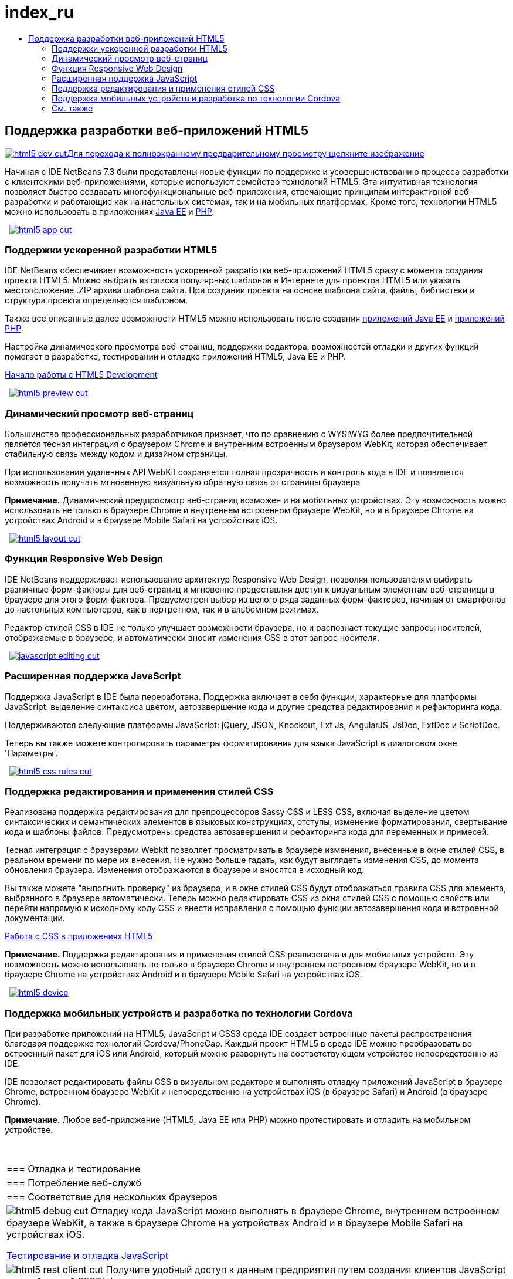 // 
//     Licensed to the Apache Software Foundation (ASF) under one
//     or more contributor license agreements.  See the NOTICE file
//     distributed with this work for additional information
//     regarding copyright ownership.  The ASF licenses this file
//     to you under the Apache License, Version 2.0 (the
//     "License"); you may not use this file except in compliance
//     with the License.  You may obtain a copy of the License at
// 
//       http://www.apache.org/licenses/LICENSE-2.0
// 
//     Unless required by applicable law or agreed to in writing,
//     software distributed under the License is distributed on an
//     "AS IS" BASIS, WITHOUT WARRANTIES OR CONDITIONS OF ANY
//     KIND, either express or implied.  See the License for the
//     specific language governing permissions and limitations
//     under the License.
//

= index_ru
:jbake-type: page
:jbake-tags: old-site, needs-review
:jbake-status: published
:keywords: Apache NetBeans  index_ru
:description: Apache NetBeans  index_ru
:toc: left
:toc-title:

 

== Поддержка разработки веб-приложений HTML5

link:html5-dev.png[image:html5-dev-cut.png[][font-11]#Для перехода к полноэкранному предварительному просмотру щелкните изображение#]

Начиная с IDE NetBeans 7.3 были представлены новые функции по поддержке и усовершенствованию процесса разработки с клиентскими веб-приложениями, которые используют семейство технологий HTML5. Эта интуитивная технология позволяет быстро создавать многофункциональные веб-приложения, отвечающие принципам интерактивной веб-разработки и работающие как на настольных системах, так и на мобильных платформах. Кроме того, технологии HTML5 можно использовать в приложениях link:../java-on-server/index.html[Java EE] и link:../php/index.html[PHP].

    [overview-right]#link:html5-app.png[image:html5-app-cut.png[]]#

=== Поддержки ускоренной разработки HTML5

IDE NetBeans обеспечивает возможность ускоренной разработки веб-приложений HTML5 сразу с момента создания проекта HTML5. Можно выбрать из списка популярных шаблонов в Интернете для проектов HTML5 или указать местоположение .ZIP архива шаблона сайта. При создании проекта на основе шаблона сайта, файлы, библиотеки и структура проекта определяются шаблоном.

Также все описанные далее возможности HTML5 можно использовать после создания link:../java-on-server/index.html[приложений Java EE] и link:../php/index.html[приложений PHP].

Настройка динамического просмотра веб-страниц, поддержки редактора, возможностей отладки и других функций помогает в разработке, тестировании и отладке приложений HTML5, Java EE и PHP.

link:../../kb/docs/webclient/html5-gettingstarted.html[Начало работы с HTML5 Development]

     [overview-left]#link:html5-preview.png[image:html5-preview-cut.png[]]#

=== Динамический просмотр веб-страниц

Большинство профессиональных разработчиков признает, что по сравнению с WYSIWYG более предпочтительной является тесная интеграция с браузером Chrome и внутренним встроенным браузером WebKit, которая обеспечивает стабильную связь между кодом и дизайном страницы.

При использовании удаленных API WebKit сохраняется полная прозрачность и контроль кода в IDE и появляется возможность получать мгновенную визуальную обратную связь от страницы браузера

*Примечание.* Динамический предпросмотр веб-страниц возможен и на мобильных устройствах. Эту возможность можно использовать не только в браузере Chrome и внутреннем встроенном браузере WebKit, но и в браузере Chrome на устройствах Android и в браузере Mobile Safari на устройствах iOS.

     [overview-right]#link:html5-layout.png[image:html5-layout-cut.png[]]#

=== Функция Responsive Web Design

IDE NetBeans поддерживает использование архитектур Responsive Web Design, позволяя пользователям выбирать различные форм-факторы для веб-страниц и мгновенно предоставляя доступ к визуальным элементам веб-страницы в браузере для этого форм-фактора. Предусмотрен выбор из целого ряда заданных форм-факторов, начиная от смартфонов до настольных компьютеров, как в портретном, так и в альбомном режимах.

Редактор стилей CSS в IDE не только улучшает возможности браузера, но и распознает текущие запросы носителей, отображаемые в браузере, и автоматически вносит изменения CSS в этот запрос носителя.

     [overview-left]#link:javascript-editing.png[image:javascript-editing-cut.png[]]#

=== Расширенная поддержка JavaScript

Поддержка JavaScript в IDE была переработана. Поддержка включает в себя функции, характерные для платформы JavaScript: выделение синтаксиса цветом, автозавершение кода и другие средства редактирования и рефакторинга кода.

Поддерживаются следующие платформы JavaScript: jQuery, JSON, Knockout, Ext Js, AngularJS, JsDoc, ExtDoc и ScriptDoc.

Теперь вы также можете контролировать параметры форматирования для языка JavaScript в диалоговом окне 'Параметры'.

     [overview-right]#link:html5-css-rules.png[image:html5-css-rules-cut.png[]]#

=== Поддержка редактирования и применения стилей CSS

Реализована поддержка редактирования для препроцессоров Sassy CSS и LESS CSS, включая выделение цветом синтаксических и семантических элементов в языковых конструкциях, отступы, изменение форматирования, свертывание кода и шаблоны файлов. Предусмотрены средства автозавершения и рефакторинга кода для переменных и примесей.

Тесная интеграция с браузерами Webkit позволяет просматривать в браузере изменения, внесенные в окне стилей CSS, в реальном времени по мере их внесения. Не нужно больше гадать, как будут выглядеть изменения CSS, до момента обновления браузера. Изменения отображаются в браузере и вносятся в исходный код.

Вы также можете "выполнить проверку" из браузера, и в окне стилей CSS будут отображаться правила CSS для элемента, выбранного в браузере автоматически. Теперь можно редактировать CSS из окна стилей CSS с помощью свойств или перейти напрямую к исходному коду CSS и внести исправления с помощью функции автозавершения кода и встроенной документации.

link:../../kb/docs/webclient/html5-editing-css.html[Работа с CSS в приложениях HTML5]

*Примечание.* Поддержка редактирования и применения стилей CSS реализована и для мобильных устройств. Эту возможность можно использовать не только в браузере Chrome и внутреннем встроенном браузере WebKit, но и в браузере Chrome на устройствах Android и в браузере Mobile Safari на устройствах iOS.

     [overview-left]#link:html5-device.png[image:html5-device.png[]]#

=== Поддержка мобильных устройств и разработка по технологии Cordova

При разработке приложений на HTML5, JavaScript и CSS3 среда IDE создает встроенные пакеты распространения благодаря поддержке технологий Cordova/PhoneGap. Каждый проект HTML5 в среде IDE можно преобразовать во встроенный пакет для iOS или Android, который можно развернуть на соответствующем устройстве непосредственно из IDE.

IDE позволяет редактировать файлы CSS в визуальном редакторе и выполнять отладку приложений JavaScript в браузере Chrome, встроенном браузере WebKit и непосредственно на устройствах iOS (в браузере Safari) и Android (в браузере Chrome).

*Примечание.* Любое веб-приложение (HTML5, Java EE или PHP) можно протестировать и отладить на мобильном устройстве.

 
|===

|=== Отладка и тестирование

 |

=== Потребление веб-служб

 |

=== Соответствие для нескольких браузеров

 

|[overview-centre]#image:html5-debug-cut.png[]#
Отладку кода JavaScript можно выполнять в браузере Chrome, внутреннем встроенном браузере WebKit, а также в браузере Chrome на устройствах Android и в браузере Mobile Safari на устройствах iOS.

link:../../kb/docs/webclient/html5-js-support.html[Тестирование и отладка JavaScript]

 |

[overview-centre]#image:html5-rest-client-cut.png[]#
Получите удобный доступ к данным предприятия путем создания клиентов JavaScript для веб-служб RESTful.

Использование мастера клиентов RESTful, быстрое создание клиента JavaScript для веб-службы RESTful, расположенной в проекте NetBeans, который содержит веб-службу.

 |

[overview-centre]#image:html5-css-doc-cut.png[]#
Убедитесь, что приложение работает в нескольких браузерах.

С помощью встроенной документации, сопровождающей автозавершение кода, IDE предоставляет информацию о поддержке браузеров для определенных конструктов кода.

 
|===

=== См. также

* link:/community/releases/81/index.html[На странице сведений о версии IDE netbeans 8.1] приведен список выделенных функций в последней стабильной версии.
* link:../../kb/trails/php.html[Учебная карта по PHP и HTML5] для учебных курсов по началу работы.

NOTE: This document was automatically converted to the AsciiDoc format on 2018-03-09, and needs to be reviewed.
